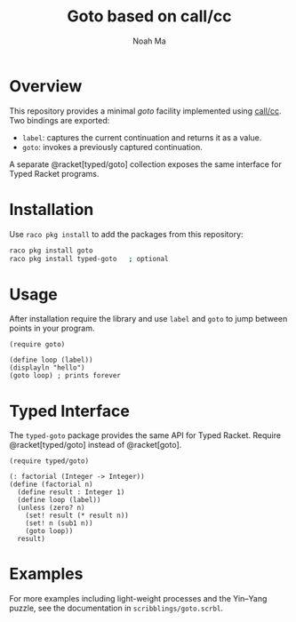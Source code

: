 #+TITLE: Goto based on call/cc
#+AUTHOR: Noah Ma
#+EMAIL: noahstorym@gmail.com

* Table of Contents                                       :TOC_5_gh:noexport:
- [[#overview][Overview]]
- [[#installation][Installation]]
- [[#usage][Usage]]
- [[#typed-interface][Typed Interface]]
- [[#examples][Examples]]

* Overview

This repository provides a minimal /goto/ facility implemented using
[[https://docs.racket-lang.org/reference/cont.html#%28form._%28%28lib._racket%2Fcontinuation..rkt%29._call%2Fcc%29%29][call/cc]].  Two bindings are exported:

- =label=: captures the current continuation and returns it as a value.
- =goto=: invokes a previously captured continuation.

A separate @racket[typed/goto] collection exposes the same interface for
Typed Racket programs.

* Installation

Use =raco pkg install= to add the packages from this repository:

#+begin_src bash
raco pkg install goto
raco pkg install typed-goto   ; optional
#+end_src

* Usage

After installation require the library and use =label= and =goto= to jump
between points in your program.

#+begin_src racket
(require goto)

(define loop (label))
(displayln "hello")
(goto loop) ; prints forever
#+end_src

* Typed Interface

The =typed-goto= package provides the same API for Typed Racket.  Require
@racket[typed/goto] instead of @racket[goto].

#+begin_src racket
(require typed/goto)

(: factorial (Integer -> Integer))
(define (factorial n)
  (define result : Integer 1)
  (define loop (label))
  (unless (zero? n)
    (set! result (* result n))
    (set! n (sub1 n))
    (goto loop))
  result)
#+end_src

* Examples

For more examples including light-weight processes and the Yin–Yang
puzzle, see the documentation in =scribblings/goto.scrbl=.
